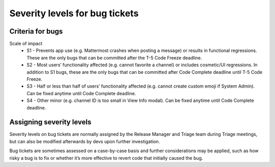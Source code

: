 ---------------------------------------------------------
Severity levels for bug tickets
---------------------------------------------------------

Criteria for bugs
---------------------------------------------------------

Scale of impact
   - S1 - Prevents app use (e.g. Mattermost crashes when posting a message) or results in functional regressions. These are the only bugs that can be committed after the T-5 Code Freeze deadline.
   - S2 - Most users’ functionality affected (e.g. cannot favorite a channel) or includes cosmetic/UI regressions. In addition to S1 bugs, these are the only bugs that can be committed after Code Complete deadline until T-5 Code Freeze.
   - S3 - Half or less than half of users’ functionality affected (e.g. cannot create custom emoji if System Admin). Can be fixed anytime until Code Complete deadline.
   - S4 - Other minor (e.g. channel ID is too small in View Info modal). Can be fixed anytime until Code Complete deadline.

Assigning severity levels
---------------------------------------------------------

Severity levels on bug tickets are normally assigned by the Release Manager and Triage team during Triage meetings, but can also be modified afterwards by devs upon further investigation. 

Bug tickets are sometimes assessed on a case-by-case basis and further considerations may be applied, such as how risky a bug is to fix or whether it’s more effective to revert code that initially caused the bug.
